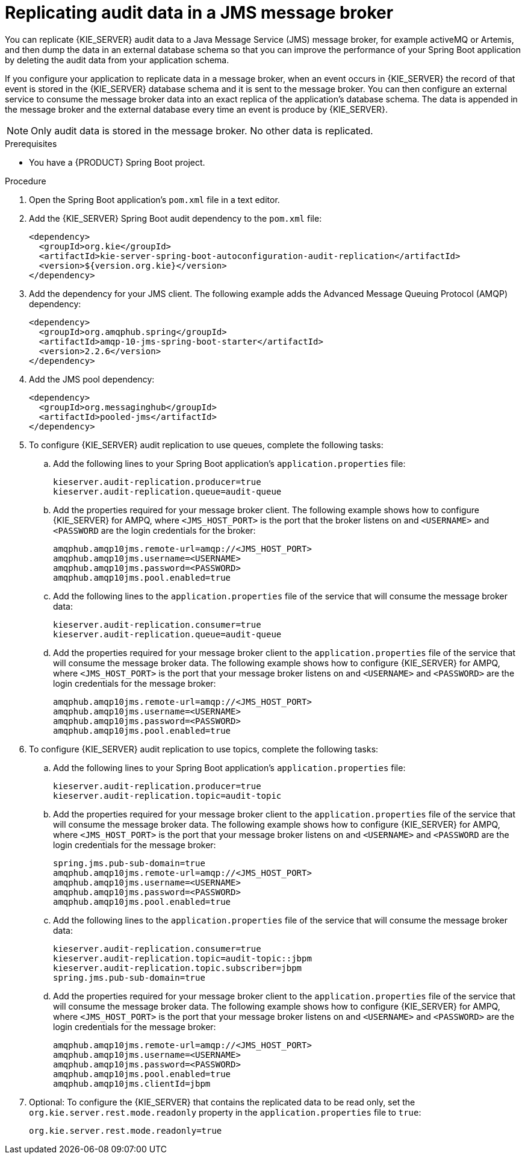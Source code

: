 [id='spring-boot-jms-audit-proc_{context}']
= Replicating audit data in a JMS message broker

You can replicate {KIE_SERVER} audit data to a Java Message Service (JMS) message broker, for example activeMQ or Artemis, and then dump the data in an external database schema so that you can improve the performance of your Spring Boot application by deleting the audit data from your application schema.

If you configure your application to replicate data in a message broker, when an event occurs in {KIE_SERVER} the record of that event is stored in the {KIE_SERVER} database schema and it is sent to the message broker. You can then configure an external service to consume the message broker data into an exact replica of the application's database schema. The data is appended in the message broker and the external database every time an event is produce by {KIE_SERVER}.

NOTE: Only audit data is stored in the message broker. No other data is replicated.

.Prerequisites
* You have a {PRODUCT} Spring Boot project.

.Procedure
. Open the Spring Boot application's `pom.xml` file in a text editor.
. Add the {KIE_SERVER} Spring Boot audit dependency to the `pom.xml` file:
+
[source, xml]
----
<dependency>
  <groupId>org.kie</groupId>
  <artifactId>kie-server-spring-boot-autoconfiguration-audit-replication</artifactId>
  <version>${version.org.kie}</version>
</dependency>
----
. Add the dependency for your JMS client. The following example adds the Advanced Message Queuing Protocol (AMQP) dependency:
+
[source, xml]
----
<dependency>
  <groupId>org.amqphub.spring</groupId>
  <artifactId>amqp-10-jms-spring-boot-starter</artifactId>
  <version>2.2.6</version>
</dependency>
----
. Add the JMS pool dependency:
+
[source, xml]
----
<dependency>
  <groupId>org.messaginghub</groupId>
  <artifactId>pooled-jms</artifactId>
</dependency>
----
. To configure {KIE_SERVER} audit replication to use queues, complete the following tasks:
+
.. Add the following lines to your Spring Boot application's `application.properties` file:
+
[source]
----
kieserver.audit-replication.producer=true
kieserver.audit-replication.queue=audit-queue
----
.. Add the properties required for your message broker client. The following example shows how to configure {KIE_SERVER} for AMPQ, where `<JMS_HOST_PORT>` is the port that the broker listens on and `<USERNAME>` and `<PASSWORD` are the login credentials for the broker:
+
[source]
----
amqphub.amqp10jms.remote-url=amqp://<JMS_HOST_PORT>
amqphub.amqp10jms.username=<USERNAME>
amqphub.amqp10jms.password=<PASSWORD>
amqphub.amqp10jms.pool.enabled=true
----

.. Add the following lines to the `application.properties` file of the service that will consume the message broker data:
+
[source]
----
kieserver.audit-replication.consumer=true
kieserver.audit-replication.queue=audit-queue
----
.. Add the properties required for your message broker client to the `application.properties` file of the service that will consume the message broker data. The following example shows how to configure {KIE_SERVER} for AMPQ, where  `<JMS_HOST_PORT>` is the port that your message broker listens on and `<USERNAME>` and `<PASSWORD>` are the login credentials for the message broker:
+
[source]
----
amqphub.amqp10jms.remote-url=amqp://<JMS_HOST_PORT>
amqphub.amqp10jms.username=<USERNAME>
amqphub.amqp10jms.password=<PASSWORD>
amqphub.amqp10jms.pool.enabled=true
----
. To configure {KIE_SERVER} audit replication to use topics, complete the following tasks:
+
.. Add the following lines to your Spring Boot application's `application.properties` file:
+
[source]
----
kieserver.audit-replication.producer=true
kieserver.audit-replication.topic=audit-topic
----
.. Add the properties required for your message broker client to the `application.properties` file of the service that will consume the message broker data. The following example shows how to configure {KIE_SERVER} for AMPQ, where `<JMS_HOST_PORT>` is the port that your message broker listens on and `<USERNAME>` and `<PASSWORD` are the login credentials for the message broker:
+
[source]
----
spring.jms.pub-sub-domain=true
amqphub.amqp10jms.remote-url=amqp://<JMS_HOST_PORT>
amqphub.amqp10jms.username=<USERNAME>
amqphub.amqp10jms.password=<PASSWORD>
amqphub.amqp10jms.pool.enabled=true
----

.. Add the following lines to the `application.properties` file of the service that will consume the message broker data:
+
[source]
----
kieserver.audit-replication.consumer=true
kieserver.audit-replication.topic=audit-topic::jbpm
kieserver.audit-replication.topic.subscriber=jbpm
spring.jms.pub-sub-domain=true
----


.. Add the properties required for your message broker client to the `application.properties` file of the service that will consume the message broker data. The following example shows how to configure {KIE_SERVER} for AMPQ, where `<JMS_HOST_PORT>` is the port that your message broker listens on and `<USERNAME>` and `<PASSWORD>` are the login credentials for the message broker:
+
[source]
----
amqphub.amqp10jms.remote-url=amqp://<JMS_HOST_PORT>
amqphub.amqp10jms.username=<USERNAME>
amqphub.amqp10jms.password=<PASSWORD>
amqphub.amqp10jms.pool.enabled=true
amqphub.amqp10jms.clientId=jbpm
----

. Optional: To configure the {KIE_SERVER} that contains the replicated data to be read only, set the `org.kie.server.rest.mode.readonly` property in the `application.properties` file to `true`:
+
[source]
----
org.kie.server.rest.mode.readonly=true
----

